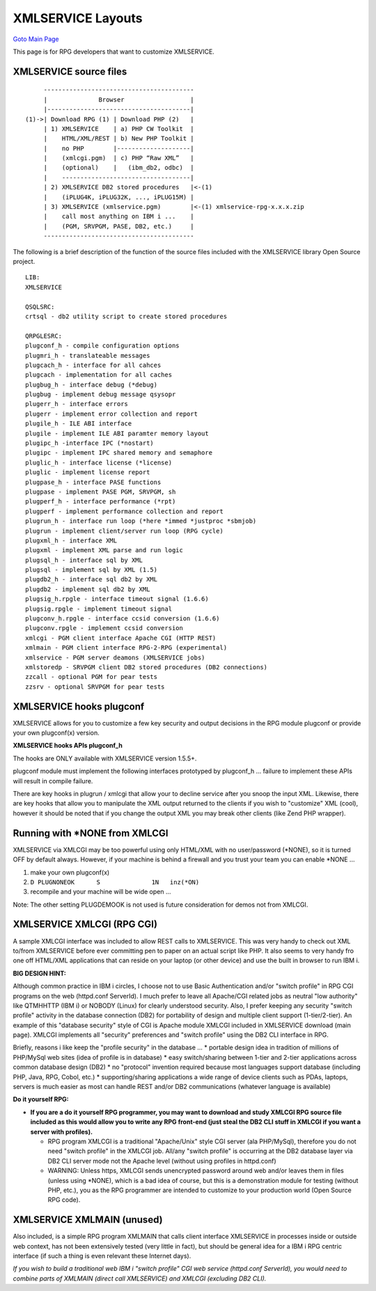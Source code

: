 
XMLSERVICE Layouts
==================

`Goto Main Page`_

.. _Goto Main Page: index.html

This page is for RPG developers that want to customize XMLSERVICE.


XMLSERVICE source files
-----------------------

::

        -----------------------------------------
        |              Browser                  |
        |---------------------------------------|
   (1)->| Download RPG (1) | Download PHP (2)   |
        | 1) XMLSERVICE    | a) PHP CW Toolkit  |
        |    HTML/XML/REST | b) New PHP Toolkit |
        |    no PHP        |--------------------|
        |    (xmlcgi.pgm)  | c) PHP “Raw XML”   |
        |    (optional)    |   (ibm_db2, odbc)  |
        |    -----------------------------------|
        | 2) XMLSERVICE DB2 stored procedures   |<-(1)
        |    (iPLUG4K, iPLUG32K, ..., iPLUG15M) |
        | 3) XMLSERVICE (xmlservice.pgm)        |<-(1) xmlservice-rpg-x.x.x.zip
        |    call most anything on IBM i ...    |
        |    (PGM, SRVPGM, PASE, DB2, etc.)     |
        -----------------------------------------
  
The following is a brief description of the function of the source files included with the XMLSERVICE library Open Source project.
::

  LIB:
  XMLSERVICE

  QSQLSRC:
  crtsql - db2 utility script to create stored procedures

  QRPGLESRC:
  plugconf_h - compile configuration options
  plugmri_h - translateable messages
  plugcach_h - interface for all cahces
  plugcach - implementation for all caches
  plugbug_h - interface debug (*debug)
  plugbug - implement debug message qsysopr
  plugerr_h - interface errors
  plugerr - implement error collection and report
  plugile_h - ILE ABI interface
  plugile - implement ILE ABI paramter memory layout
  plugipc_h -interface IPC (*nostart)
  plugipc - implement IPC shared memory and semaphore
  pluglic_h - interface license (*license)
  pluglic - implement license report
  plugpase_h - interface PASE functions
  plugpase - implement PASE PGM, SRVPGM, sh
  plugperf_h - interface performance (*rpt)
  plugperf - implement performance collection and report
  plugrun_h - interface run loop (*here *immed *justproc *sbmjob)
  plugrun - implement client/server run loop (RPG cycle)
  plugxml_h - interface XML
  plugxml - implement XML parse and run logic
  plugsql_h - interface sql by XML
  plugsql - implement sql by XML (1.5)
  plugdb2_h - interface sql db2 by XML
  plugdb2 - implement sql db2 by XML
  plugsig_h.rpgle - interface timeout signal (1.6.6)
  plugsig.rpgle - implement timeout signal
  plugconv_h.rpgle - interface ccsid conversion (1.6.6)
  plugconv.rpgle - implement ccsid conversion
  xmlcgi - PGM client interface Apache CGI (HTTP REST)
  xmlmain - PGM client interface RPG-2-RPG (experimental)
  xmlservice - PGM server deamons (XMLSERVICE jobs)
  xmlstoredp - SRVPGM client DB2 stored procedures (DB2 connections)
  zzcall - optional PGM for pear tests
  zzsrv - optional SRVPGM for pear tests


XMLSERVICE hooks plugconf
-------------------------

XMLSERVICE allows for you to customize a few key security and output decisions in the RPG module plugconf or 
provide your own plugconf(x) version. 

**XMLSERVICE hooks APIs plugconf_h**

The hooks are ONLY available with XMLSERVICE version 1.5.5+.

plugconf module must implement the following interfaces prototyped by plugconf_h ... 
failure to implement these APIs will result in compile failure.

There are key hooks in plugrun / xmlcgi that allow your to decline service after you snoop the input XML. 
Likewise, there are key hooks that allow you to manipulate the XML output returned to the clients 
if you wish to "customize" XML (cool), however it should be noted that if you change the output XML 
you may break other clients (like Zend PHP wrapper).


Running with \*NONE from XMLCGI
-------------------------------
XMLSERVICE via XMLCGI may be too powerful using only HTML/XML with no user/password (\*NONE), 
so it is turned OFF by default always. However, if your machine is behind a firewall and you trust your team you can enable \*NONE ...

#. make your own plugconf(x)
#. ``D PLUGNONEOK      S              1N   inz(*ON)``
#. recompile and your machine will be wide open ...

Note: The other setting PLUGDEMOOK is not used is future consideration for demos not from XMLCGI.


XMLSERVICE XMLCGI (RPG CGI)
---------------------------
A sample XMLCGI interface was included to allow REST calls to XMLSERVICE. This was very handy to check out XML to/from XMLSERVICE before ever committing pen to paper on an actual script like PHP. It also seems to very handy fro one off HTML/XML applications that can reside on your laptop (or other device) and use the built in browser to run IBM i.


**BIG DESIGN HINT:**

Although common practice in IBM i circles, I choose not to use Basic Authentication and/or "switch profile" in RPG CGI programs on the web (httpd.conf ServerId). I much prefer to leave all Apache/CGI related jobs as neutral "low authority" like QTMHHTTP (IBM i) or NOBODY (Linux) for clearly understood security. Also, I prefer keeping any security "switch profile" activity in the database connection (DB2) for portability of design and multiple client support (1-tier/2-tier). An example of this "database security" style of CGI is Apache module XMLCGI included in XMLSERVICE download (main page). XMLCGI implements all "security" preferences and "switch profile" using the DB2 CLI interface in RPG.

Briefly, reasons i like keep the "profile security" in the database ...
* portable design idea in tradition of millions of PHP/MySql web sites (idea of profile is in database)
* easy switch/sharing between 1-tier and 2-tier applications across common database design (DB2)
* no "protocol" invention required because most languages support database (including PHP, Java, RPG, Cobol, etc.)
* supporting/sharing applications a wide range of device clients such as PDAs, laptops, servers is much easier as most can handle REST and/or DB2 communications (whatever language is available)

**Do it yourself RPG:**

* **If you are a do it yourself RPG programmer, you may want to download and study XMLCGI RPG source file included as this would allow you to write any RPG front-end (just steal the DB2 CLI stuff in XMLCGI if you want a server with profiles).**
  
  * RPG program XMLCGI is a traditional "Apache/Unix" style CGI server (ala PHP/MySql), therefore you do not need "switch profile" in the XMLCGI job. All/any "switch profile" is occurring at the DB2 database layer via DB2 CLI server mode not the Apache level (without using profiles in httpd.conf)
  * WARNING: Unless https, XMLCGI sends unencrypted password around web and/or leaves them in files (unless using \*NONE), which is a bad idea of course, but this is a demonstration module for testing (without PHP, etc.), you as the RPG programmer are intended to customize to your production world (Open Source RPG code).


XMLSERVICE XMLMAIN (unused)
---------------------------

Also included, is a simple RPG program XMLMAIN that calls client interface XMLSERVICE in processes inside or outside web context, 
has not been extensively tested (very little in fact), but should be general idea for a IBM i RPG centric interface 
(if such a thing is even relevant these Internet days).

*If you wish to build a traditional web IBM i "switch profile" CGI web service (httpd.conf ServerId), 
you would need to combine parts of XMLMAIN (direct call XMLSERVICE) and XMLCGI (excluding DB2 CLI).*



